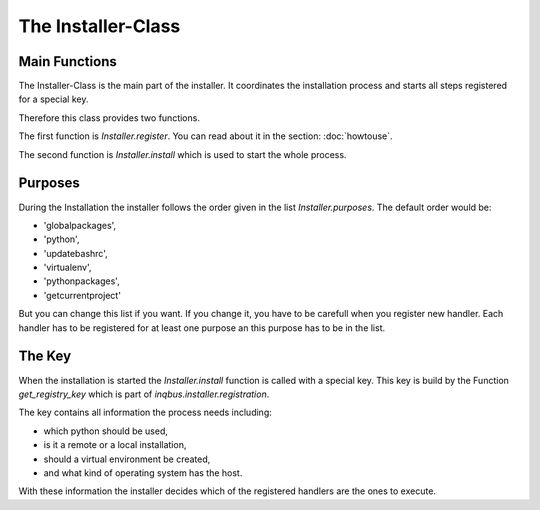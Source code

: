 The Installer-Class
===================

Main Functions
--------------

The Installer-Class is the main part of the installer. It coordinates the
installation process and starts all steps registered for a special key.

Therefore this class provides two functions. 

The first function is *Installer.register*. You can read about it in the
section: :doc:`howtouse`.

The second function is *Installer.install* which is used to start the whole 
process.

Purposes
--------

During the Installation the installer follows the order given in the list
*Installer.purposes*. The default order would be:

* 'globalpackages',
* 'python',
* 'updatebashrc',
* 'virtualenv',
* 'pythonpackages',
* 'getcurrentproject'

But you can change this list if you want. If you change it, you have to be
carefull when you register new handler. Each handler has to be registered for
at least one purpose an this purpose has to be in the list.

The Key
-------

When the installation is started the *Installer.install* function is called
with a special key. This key is build by the Function *get_registry_key* which 
is part of *inqbus.installer.registration*.

The key contains all information the process needs including:

* which python should be used,
* is it a remote or a local installation,
* should a virtual environment be created,
* and what kind of operating system has the host.

With these information the installer decides which of the registered handlers
are the ones to execute.